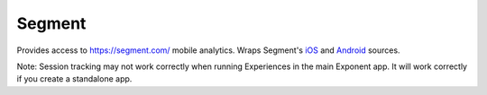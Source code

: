 Segment
========

Provides access to https://segment.com/ mobile analytics. Wraps Segment's `iOS
<https://segment.com/docs/sources/mobile/ios/>`_ and `Android
<https://segment.com/docs/sources/mobile/android/>`_ sources.

Note: Session tracking may not work correctly when running Experiences in the main Exponent app. It will work correctly if you create a standalone app.

.. function:: Exponent.Segment.initializeIOS(writeKey)

   Segment requires separate write keys for iOS and Android. Call this with the write key for your iOS source in Segment.

   :param string writeKey:
      Write key for iOS source.

.. function:: Exponent.Segment.initializeAndroid(writeKey)

   Segment requires separate write keys for iOS and Android. Call this with the write key for your Android source in Segment.

   :param string writeKey:
      Write key for Android source.

.. function:: Exponent.Segment.identify(userId)

   Associates the current user with a user ID. Call this after calling :func:`Exponent.Segment.initializeIOS` and :func:`Exponent.Segment.initializeAndroid` but before other segment calls. See https://segment.com/docs/spec/identify/.

   :param string writeKey:
      User ID for the current user.

.. function:: Exponent.Segment.identifyWithTraits(userId, traits)

   Associates the current user with a user ID and some metadata. Call this after calling :func:`Exponent.Segment.initializeIOS` and :func:`Exponent.Segment.initializeAndroid` but before other segment calls. See https://segment.com/docs/spec/identify/.

   :param string writeKey:
      User ID for the current user.

   :param object traits
      A map of custom properties.

.. function:: Exponent.Segment.track(event)

   Log an event to Segment. See https://segment.com/docs/spec/track/.

   :param string event:
      The event name.

.. function:: Exponent.Segment.trackWithProperties(event, properties)

   Log an event to Segment with custom properties. See https://segment.com/docs/spec/track/.

   :param string event:
      The event name.

   :param object properties:
      A map of custom properties.

.. function:: Exponent.Segment.flush()

   Manually flush the event queue. You shouldn't need to call this in most cases.

